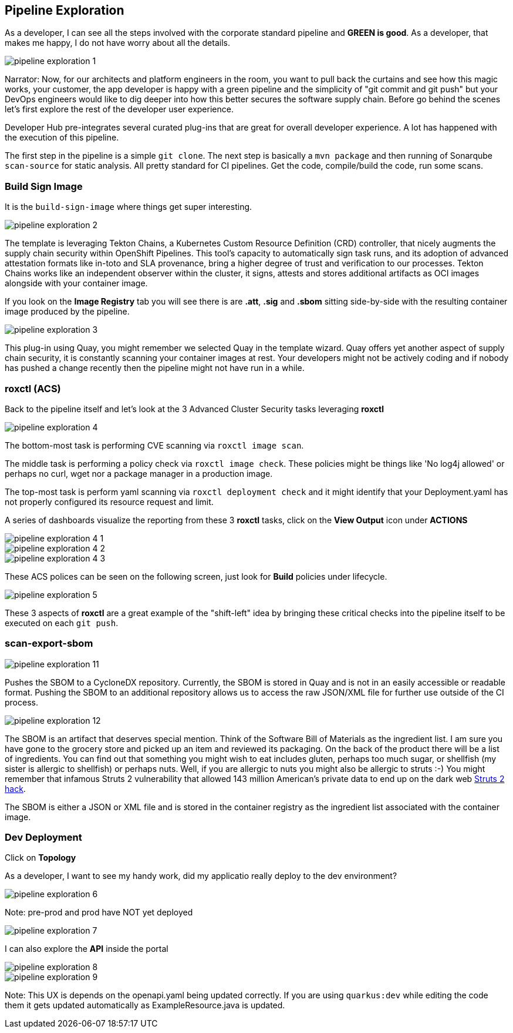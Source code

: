 == Pipeline Exploration

As a developer, I can see all the steps involved with the corporate standard pipeline and *GREEN is good*.  As a developer, that makes me happy, I do not have worry about all the details.

image::pipeline-exploration-1.png[]

Narrator: Now, for our architects and platform engineers in the room, you want to pull back the curtains and see how this magic works, your customer, the app developer is happy with a green pipeline and the simplicity of "git commit and git push" but your DevOps engineers would like to dig deeper into how this better secures the software supply chain.  Before go behind the scenes let's first explore the rest of the developer user experience.

Developer Hub pre-integrates several curated plug-ins that are great for overall developer experience.  A lot has happened with the execution of this pipeline.

The first step in the pipeline is a simple `git clone`.   The next step is basically a `mvn package` and then running of Sonarqube `scan-source` for static analysis.  All pretty standard for CI pipelines.  Get the code, compile/build the code, run some scans. 

=== Build Sign Image

It is the `build-sign-image` where things get super interesting. 

image::pipeline-exploration-2.png[]

The template is leveraging Tekton Chains, a Kubernetes Custom Resource Definition (CRD) controller, that nicely augments the supply chain security within OpenShift Pipelines. This tool's capacity to automatically sign task runs, and its adoption of advanced attestation formats like in-toto and SLA provenance, bring a higher degree of trust and verification to our processes.   Tekton Chains works like an independent observer within the cluster, it signs, attests and stores additional artifacts as OCI images alongside with your container image.   

If you look on the *Image Registry* tab you will see there is are *.att*, *.sig* and *.sbom* sitting side-by-side with the resulting container image produced by the pipeline.

image::pipeline-exploration-3.png[]

This plug-in using Quay, you might remember we selected Quay in the template wizard. Quay offers yet another aspect of supply chain security, it is constantly scanning your container images at rest. Your developers might not be actively coding and if nobody has pushed a change recently then the pipeline might not have run in a while.  

=== roxctl (ACS)

Back to the pipeline itself and let's look at the 3 Advanced Cluster Security tasks leveraging *roxctl*

image::pipeline-exploration-4.png[]


The bottom-most task is performing CVE scanning via `roxctl image scan`.  

The middle task is performing a policy check via `roxctl image check`.  These policies might be things like 'No log4j allowed' or perhaps no curl, wget nor a package manager in a production image.  

The top-most task is perform yaml scanning via `roxctl deployment check` and it might identify that your Deployment.yaml has not properly configured its resource request and limit. 

A series of dashboards visualize the reporting from these 3 *roxctl* tasks, click on the *View Output* icon under *ACTIONS*

image::pipeline-exploration-4-1.png[]

image::pipeline-exploration-4-2.png[]

image::pipeline-exploration-4-3.png[]

These ACS polices can be seen on the following screen, just look for *Build* policies under lifecycle.  

image::pipeline-exploration-5.png[]

These 3 aspects of *roxctl* are a great example of the "shift-left" idea by bringing these critical checks into the pipeline itself to be executed on each `git push`. 

=== scan-export-sbom

image::pipeline-exploration-11.png[]

Pushes the SBOM to a CycloneDX repository.  Currently, the SBOM is stored in Quay and is not in an easily accessible or readable format.  Pushing the SBOM to an additional repository allows us to access the raw JSON/XML file for further use outside of the CI process.

image::pipeline-exploration-12.png[]

The SBOM is an artifact that deserves special mention.  Think of the Software Bill of Materials as the ingredient list.  I am sure you have gone to the grocery store and picked up an item and reviewed its packaging.  On the back of the product there will be a list of ingredients.  You can find out that something you might wish to eat includes gluten, perhaps too much sugar, or shellfish (my sister is allergic to shellfish) or perhaps nuts.  Well, if you are allergic to nuts you might also be allergic to struts :-) You might remember that infamous Struts 2 vulnerability that allowed 143 million American's private data to end up on the dark web https://www.securityweek.com/apache-struts-flaw-reportedly-exploited-equifax-hack[Struts 2 hack].  

The SBOM is either a JSON or XML file and is stored in the container registry as the ingredient list associated with the container image.  

=== Dev Deployment

Click on *Topology* 

As a developer, I want to see my handy work, did my applicatio really deploy to the dev environment?

image::pipeline-exploration-6.png[]

Note: pre-prod and prod have NOT yet deployed

image::pipeline-exploration-7.png[]

I can also explore the *API* inside the portal

image::pipeline-exploration-8.png[]

image::pipeline-exploration-9.png[]

Note: This UX is depends on the openapi.yaml being updated correctly.  If you are using `quarkus:dev` while editing the code them it gets updated automatically as ExampleResource.java is updated.

